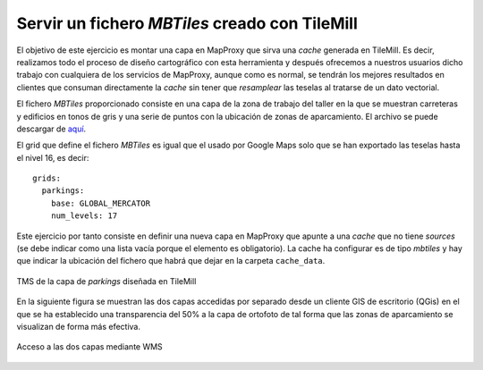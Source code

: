 Servir un fichero *MBTiles* creado con TileMill
=====================================================

El objetivo de este ejercicio es montar una capa en MapProxy que sirva una
*cache* generada en TileMill. Es decir, realizamos todo el proceso de diseño
cartográfico con esta herramienta y después ofrecemos a nuestros usuarios dicho
trabajo con cualquiera de los servicios de MapProxy, aunque como es normal, se
tendrán los mejores resultados en clientes que consuman directamente la *cache*
sin tener que *resamplear* las teselas al tratarse de un dato vectorial.

El fichero *MBTiles* proporcionado consiste en una capa de la zona de trabajo
del taller en la que se muestran carreteras y edificios en tonos de gris y una
serie de puntos con la ubicación de zonas de aparcamiento. El archivo se puede
descargar de `aquí <https://docs.google.com/file/d/0B28vBRfHgG9pZ3l3MXlQc09jSjQ/edit?usp=sharing>`_.

El grid que define el fichero *MBTiles* es igual que el usado por Google Maps
solo que se han exportado las teselas hasta el nivel 16, es decir::

  grids:
    parkings:
      base: GLOBAL_MERCATOR
      num_levels: 17

Este ejercicio por tanto consiste en definir una nueva capa en MapProxy que
apunte a una *cache* que no tiene *sources* (se debe indicar como una lista
vacía porque el elemento es obligatorio). La cache ha configurar es de tipo
*mbtiles* y hay que indicar la ubicación del fichero que habrá que dejar en la
carpeta ``cache_data``.

.. figure:: /_static/exercise-mbtiles.png
	 :width: 50%
	 :alt: TMS de la capa de *parkings* diseñada en TileMill 
	 :align: center

	 TMS de la capa de *parkings* diseñada en TileMill 


En la siguiente figura se muestran las dos capas accedidas por separado desde un
cliente GIS de escritorio (QGis) en el que se ha establecido una transparencia
del 50% a la capa de ortofoto de tal forma que las zonas de aparcamiento se
visualizan de forma más efectiva.

.. figure:: /_static/exercise-mbtiles2.png
	 :width: 50%
	 :alt:  Acceso a las dos capas desde QGis
	 :align: center

	 Acceso a las dos capas mediante WMS
